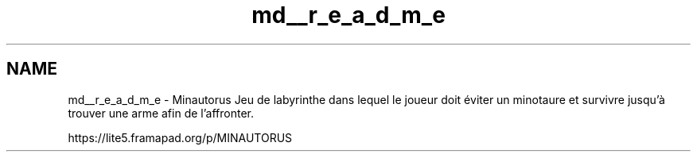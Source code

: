 .TH "md__r_e_a_d_m_e" 3 "Tue Mar 17 2015" "Minautorus" \" -*- nroff -*-
.ad l
.nh
.SH NAME
md__r_e_a_d_m_e \- Minautorus 
Jeu de labyrinthe dans lequel le joueur doit éviter un minotaure et survivre jusqu'à trouver une arme afin de l'affronter\&.
.PP
https://lite5.framapad.org/p/MINAUTORUS 
